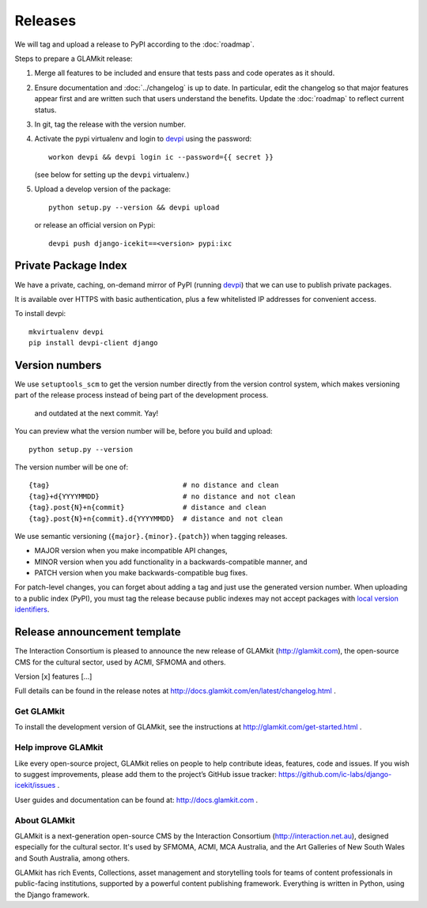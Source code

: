 Releases
========

We will tag and upload a release to PyPI according to the :doc:`roadmap`.

Steps to prepare a GLAMkit release:

1. Merge all features to be included and ensure that tests pass and code
   operates as it should.
2. Ensure documentation and :doc:`../changelog` is up to date. In particular, edit the
   changelog so that major features appear first and are written such that
   users understand the benefits. Update the :doc:`roadmap` to reflect current
   status.
3. In git, tag the release with the version number.
4. Activate the pypi virtualenv and login to `devpi`_ using the password::

      workon devpi && devpi login ic --password={{ secret }}

   (see below for setting up the ``devpi`` virtualenv.)

5. Upload a develop version of the package::

      python setup.py --version && devpi upload

   or release an official version on Pypi::

      devpi push django-icekit==<version> pypi:ixc


.. TODO: deprecation policy
.. TODO: version numbering policy

Private Package Index
---------------------

We have a private, caching, on-demand mirror of PyPI (running `devpi`_) that
we can use to publish private packages.

It is available over HTTPS with basic authentication, plus a few whitelisted IP
addresses for convenient access.

To install devpi::

    mkvirtualenv devpi
    pip install devpi-client django

Version numbers
---------------

We use ``setuptools_scm`` to get the version number directly from the version
control system, which makes versioning part of the release process instead of
being part of the development process.
 and outdated at the next commit. Yay!

You can preview what the version number will be, before you build and upload::

    python setup.py --version

The version number will be one of::

    {tag}                                # no distance and clean
    {tag}+d{YYYYMMDD}                    # no distance and not clean
    {tag}.post{N}+n{commit}              # distance and clean
    {tag}.post{N}+n{commit}.d{YYYYMMDD}  # distance and not clean

We use semantic versioning (``{major}.{minor}.{patch}``) when tagging
releases.

* MAJOR version when you make incompatible API changes,
* MINOR version when you add functionality in a backwards-compatible manner, and
* PATCH version when you make backwards-compatible bug fixes.

For patch-level changes, you can forget about
adding a tag and just use the generated version number. When uploading to a
public index (PyPI), you must tag the release because public indexes may not
accept packages with `local version identifiers`_.

.. _devpi: http://doc.devpi.net/latest/
.. _`local version identifiers`: https://www.python.org/dev/peps/pep-0440/#local-version-identifiers

Release announcement template
-----------------------------

The Interaction Consortium is pleased to announce the new release of GLAMkit
(http://glamkit.com), the open-source CMS for the cultural sector, used by
ACMI, SFMOMA and others.

Version [x] features [...]

Full details can be found in the release notes at
http://docs.glamkit.com/en/latest/changelog.html .

Get GLAMkit
~~~~~~~~~~~
To install the development version of GLAMkit, see the instructions at
http://glamkit.com/get-started.html .

Help improve GLAMkit
~~~~~~~~~~~~~~~~~~~~
Like every open-source project, GLAMkit relies on people to help contribute
ideas, features, code and issues. If you wish to suggest improvements, please
add them to the project’s GitHub issue tracker:
https://github.com/ic-labs/django-icekit/issues .

User guides and documentation can be found at: http://docs.glamkit.com .

About GLAMkit
~~~~~~~~~~~~~
GLAMkit is a next-generation open-source CMS by the Interaction
Consortium (http://interaction.net.au), designed especially for
the cultural sector. It's used by SFMOMA, ACMI, MCA Australia, and the Art
Galleries of New South Wales and South Australia, among others.

GLAMkit has rich Events, Collections, asset management and storytelling tools
for teams of content professionals in public-facing institutions, supported by
a powerful content publishing framework. Everything is written in Python,
using the Django framework.
